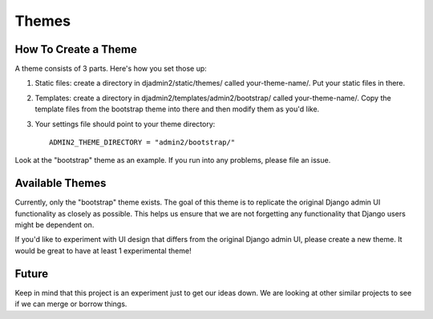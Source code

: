 ======
Themes
======

How To Create a Theme
---------------------

A theme consists of 3 parts. Here's how you set those up:

1. Static files: create a directory in djadmin2/static/themes/ called your-theme-name/. Put your static files in there.

2. Templates: create a directory in djadmin2/templates/admin2/bootstrap/ called your-theme-name/. Copy the template files from the bootstrap theme into there and then modify them as you'd like.

3. Your settings file should point to your theme directory::

    ADMIN2_THEME_DIRECTORY = "admin2/bootstrap/"

Look at the "bootstrap" theme as an example. If you run into any problems, please file an issue.

Available Themes
----------------

Currently, only the "bootstrap" theme exists. The goal of this theme is to replicate the original Django admin UI functionality as closely as possible. This helps us ensure that we are not forgetting any functionality that Django users might be dependent on.

If you'd like to experiment with UI design that differs from the original Django admin UI, please create a new theme. It would be great to have at least 1 experimental theme!

Future
------

Keep in mind that this project is an experiment just to get our ideas down. We are looking at other similar projects to see if we can merge or borrow things.